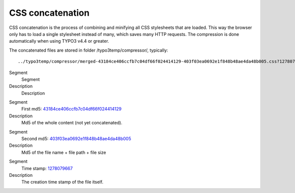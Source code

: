 ﻿

.. ==================================================
.. FOR YOUR INFORMATION
.. --------------------------------------------------
.. -*- coding: utf-8 -*- with BOM.

.. ==================================================
.. DEFINE SOME TEXTROLES
.. --------------------------------------------------
.. role::   underline
.. role::   typoscript(code)
.. role::   ts(typoscript)
   :class:  typoscript
.. role::   php(code)


CSS concatenation
^^^^^^^^^^^^^^^^^

CSS concatenation is the process of combining and minifying all CSS
stylesheets that are loaded. This way the browser only has to load a
single stylesheet instead of many, which saves many HTTP requests. The
compression is done automatically when using TYPO3 v4.4 or greater.

The concatenated files are stored in folder /typo3temp/compressor/,
typically:

::

   ../typo3temp/compressor/merged-43184ce406ccfb7c04df66f024414129-403f03ea0692e1f848b48ae4da48b005.css?1278079667


.. ### BEGIN~OF~TABLE ###

.. container:: table-row

   Segment
         Segment
   
   Description
         Description


.. container:: table-row

   Segment
         First md5: `43184ce406ccfb7c04df66f024414129 <view-source:http://newsletter.local/typo3temp/compressor/merged-43184ce406ccfb7c04df66f024414129-403f03ea0692e1f848b48ae4da48b005.css?1278079667>`_
   
   Description
         Md5 of the whole content (not yet concatenated).


.. container:: table-row

   Segment
         Second md5: `403f03ea0692e1f848b48ae4da48b005 <view-source:http://newsletter.local/typo3temp/compressor/merged-43184ce406ccfb7c04df66f024414129-403f03ea0692e1f848b48ae4da48b005.css?1278079667>`_
   
   Description
         Md5 of the file name + file path + file size


.. container:: table-row

   Segment
         Time stamp: `1278079667 <view-source:http://newsletter.local/typo3temp/compressor/merged-43184ce406ccfb7c04df66f024414129-403f03ea0692e1f848b48ae4da48b005.css?1278079667>`_
   
   Description
         The creation time stamp of the file itself.


.. ###### END~OF~TABLE ######

